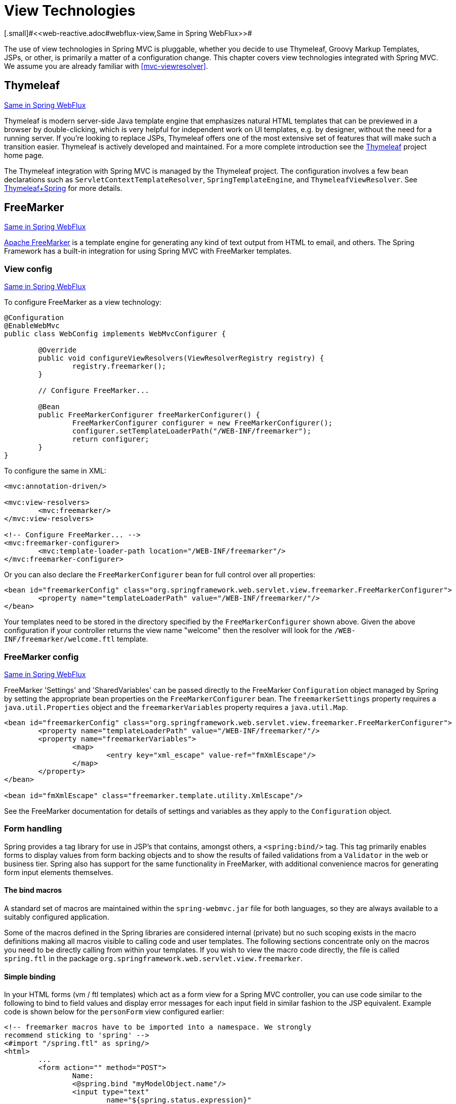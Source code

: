 [[mvc-view]]
= View Technologies
[.small]#<<web-reactive.adoc#webflux-view,Same in Spring WebFlux>>#

The use of view technologies in Spring MVC is pluggable, whether you decide to
use Thymeleaf, Groovy Markup Templates, JSPs, or other, is primarily a matter of a
configuration change. This chapter covers view technologies integrated with Spring MVC.
We assume you are already familiar with <<mvc-viewresolver>>.




[[mvc-view-thymeleaf]]
== Thymeleaf
[.small]#<<web-reactive.adoc#webflux-view-thymeleaf,Same in Spring WebFlux>>#

Thymeleaf is modern server-side Java template engine that emphasizes natural HTML
templates that can be previewed in a browser by double-clicking, which is very
helpful for independent work on UI templates, e.g. by designer, without the need for a
running server. If you're looking to replace JSPs, Thymeleaf offers one of the most
extensive set of features that will make such a transition easier. Thymeleaf is actively
developed and maintained. For a more complete introduction see the
https://www.thymeleaf.org/[Thymeleaf] project home page.

The Thymeleaf integration with Spring MVC is managed by the Thymeleaf project.
The configuration involves a few bean declarations such as
`ServletContextTemplateResolver`, `SpringTemplateEngine`, and `ThymeleafViewResolver`.
See https://www.thymeleaf.org/documentation.html[Thymeleaf+Spring] for more details.




[[mvc-view-freemarker]]
== FreeMarker
[.small]#<<web-reactive.adoc#webflux-view-freemarker,Same in Spring WebFlux>>#

https://freemarker.apache.org/[Apache FreeMarker] is a template engine for generating any
kind of text output from HTML to email, and others. The Spring Framework has a built-in
integration for using Spring MVC with FreeMarker templates.



[[mvc-view-freemarker-contextconfig]]
=== View config
[.small]#<<web-reactive.adoc#webflux-view-freemarker-contextconfig,Same in Spring WebFlux>>#

To configure FreeMarker as a view technology:

[source,java,indent=0]
[subs="verbatim,quotes"]
----
	@Configuration
	@EnableWebMvc
	public class WebConfig implements WebMvcConfigurer {

		@Override
		public void configureViewResolvers(ViewResolverRegistry registry) {
			registry.freemarker();
		}

		// Configure FreeMarker...

		@Bean
		public FreeMarkerConfigurer freeMarkerConfigurer() {
			FreeMarkerConfigurer configurer = new FreeMarkerConfigurer();
			configurer.setTemplateLoaderPath("/WEB-INF/freemarker");
			return configurer;
		}
	}
----

To configure the same in XML:

[source,xml,indent=0]
[subs="verbatim,quotes"]
----
	<mvc:annotation-driven/>

	<mvc:view-resolvers>
		<mvc:freemarker/>
	</mvc:view-resolvers>

	<!-- Configure FreeMarker... -->
	<mvc:freemarker-configurer>
		<mvc:template-loader-path location="/WEB-INF/freemarker"/>
	</mvc:freemarker-configurer>
----

Or you can also declare the `FreeMarkerConfigurer` bean for full control over all
properties:

[source,xml,indent=0]
[subs="verbatim,quotes"]
----
	<bean id="freemarkerConfig" class="org.springframework.web.servlet.view.freemarker.FreeMarkerConfigurer">
		<property name="templateLoaderPath" value="/WEB-INF/freemarker/"/>
	</bean>
----

Your templates need to be stored in the directory specified by the `FreeMarkerConfigurer`
shown above. Given the above configuration if your controller returns the view name
"welcome" then the resolver will look for the `/WEB-INF/freemarker/welcome.ftl` template.


[[mvc-views-freemarker]]
=== FreeMarker config
[.small]#<<web-reactive.adoc#webflux-views-freemarker,Same in Spring WebFlux>>#

FreeMarker 'Settings' and 'SharedVariables' can be passed directly to the FreeMarker
`Configuration` object managed by Spring by setting the appropriate bean properties on
the `FreeMarkerConfigurer` bean. The `freemarkerSettings` property requires a
`java.util.Properties` object and the `freemarkerVariables` property requires a
`java.util.Map`.

[source,xml,indent=0]
[subs="verbatim,quotes"]
----
	<bean id="freemarkerConfig" class="org.springframework.web.servlet.view.freemarker.FreeMarkerConfigurer">
		<property name="templateLoaderPath" value="/WEB-INF/freemarker/"/>
		<property name="freemarkerVariables">
			<map>
				<entry key="xml_escape" value-ref="fmXmlEscape"/>
			</map>
		</property>
	</bean>

	<bean id="fmXmlEscape" class="freemarker.template.utility.XmlEscape"/>
----

See the FreeMarker documentation for details of settings and variables as they apply to
the `Configuration` object.



[[mvc-view-freemarker-forms]]
=== Form handling

Spring provides a tag library for use in JSP's that contains, amongst others, a
`<spring:bind/>` tag. This tag primarily enables forms to display values from form
backing objects and to show the results of failed validations from a `Validator` in the
web or business tier. Spring also has support for the same functionality in FreeMarker,
with additional convenience macros for generating form input elements themselves.


[[mvc-view-bind-macros]]
==== The bind macros

A standard set of macros are maintained within the `spring-webmvc.jar` file for both
languages, so they are always available to a suitably configured application.

Some of the macros defined in the Spring libraries are considered internal (private) but
no such scoping exists in the macro definitions making all macros visible to calling
code and user templates. The following sections concentrate only on the macros you need
to be directly calling from within your templates. If you wish to view the macro code
directly, the file is called `spring.ftl` in the package
`org.springframework.web.servlet.view.freemarker`.


[[mvc-view-simple-binding]]
==== Simple binding

In your HTML forms (vm / ftl templates) which act as a form view for a Spring MVC
controller, you can use code similar to the following to bind to field values and
display error messages for each input field in similar fashion to the JSP equivalent.
Example code is shown below for the `personForm` view configured earlier:

[source,xml,indent=0]
[subs="verbatim,quotes"]
----
	<!-- freemarker macros have to be imported into a namespace. We strongly
	recommend sticking to 'spring' -->
	<#import "/spring.ftl" as spring/>
	<html>
		...
		<form action="" method="POST">
			Name:
			<@spring.bind "myModelObject.name"/>
			<input type="text"
				name="${spring.status.expression}"
				value="${spring.status.value?html}"/><br>
			<#list spring.status.errorMessages as error> <b>${error}</b> <br> </#list>
			<br>
			...
			<input type="submit" value="submit"/>
		</form>
		...
	</html>
----

`<@spring.bind>` requires a 'path' argument which consists of the name of your command
object (it will be 'command' unless you changed it in your FormController properties)
followed by a period and the name of the field on the command object you wish to bind to.
Nested fields can be used too such as "command.address.street". The `bind` macro assumes
the default HTML escaping behavior specified by the ServletContext parameter
`defaultHtmlEscape` in `web.xml`.

The optional form of the macro called `<@spring.bindEscaped>` takes a second argument
and explicitly specifies whether HTML escaping should be used in the status error
messages or values. Set to true or false as required. Additional form handling macros
simplify the use of HTML escaping and these macros should be used wherever possible.
They are explained in the next section.


[[mvc-views-form-macros]]
==== Input macros

Additional convenience macros for both languages simplify both binding and form
generation (including validation error display). It is never necessary to use these
macros to generate form input fields, and they can be mixed and matched with simple HTML
or calls direct to the spring bind macros highlighted previously.

The following table of available macros show the FTL definitions and the
parameter list that each takes.

[[views-macros-defs-tbl]]
.Table of macro definitions
[cols="3,1"]
|===
| macro | FTL definition

| **message** (output a string from a resource bundle based on the code parameter)
| <@spring.message code/>

| **messageText** (output a string from a resource bundle based on the code parameter,
  falling back to the value of the default parameter)
| <@spring.messageText code, text/>

| **url** (prefix a relative URL with the application's context root)
| <@spring.url relativeUrl/>

| **formInput** (standard input field for gathering user input)
| <@spring.formInput path, attributes, fieldType/>

| **formHiddenInput *** (hidden input field for submitting non-user input)
| <@spring.formHiddenInput path, attributes/>

| **formPasswordInput** * (standard input field for gathering passwords. Note that no
  value will ever be populated in fields of this type)
| <@spring.formPasswordInput path, attributes/>

| **formTextarea** (large text field for gathering long, freeform text input)
| <@spring.formTextarea path, attributes/>

| **formSingleSelect** (drop down box of options allowing a single required value to be
  selected)
| <@spring.formSingleSelect path, options, attributes/>

| **formMultiSelect** (a list box of options allowing the user to select 0 or more values)
| <@spring.formMultiSelect path, options, attributes/>

| **formRadioButtons** (a set of radio buttons allowing a single selection to be made
  from the available choices)
| <@spring.formRadioButtons path, options separator, attributes/>

| **formCheckboxes** (a set of checkboxes allowing 0 or more values to be selected)
| <@spring.formCheckboxes path, options, separator, attributes/>

| **formCheckbox** (a single checkbox)
| <@spring.formCheckbox path, attributes/>

| **showErrors** (simplify display of validation errors for the bound field)
| <@spring.showErrors separator, classOrStyle/>
|===

* In FTL (FreeMarker), `formHiddenInput` and `formPasswordInput` are not actually required
  as you can use the normal `formInput` macro, specifying `hidden` or `password` as the
  value for the `fieldType` parameter.

The parameters to any of the above macros have consistent meanings:

* path: the name of the field to bind to (ie "command.name")
* options: a Map of all the available values that can be selected from in the input
  field. The keys to the map represent the values that will be POSTed back from the form
  and bound to the command object. Map objects stored against the keys are the labels
  displayed on the form to the user and may be different from the corresponding values
  posted back by the form. Usually, such a map is supplied as reference data by the
  controller. You can use any `Map` implementation, depending on required behavior.
  For strictly sorted maps, you can use a `SortedMap` (such as a `TreeMap`) with a
  suitable `Comparator` and, for arbitrary Maps that should return values in insertion
  order, use a `LinkedHashMap` or a `LinkedMap` from `commons-collections`.
* `separator`: Where multiple options are available as discreet elements (radio buttons
  or checkboxes), the sequence of characters used to separate each one in the list
  (such as `<br>`).
* `attributes`: An additional string of arbitrary tags or text to be included within
  the HTML tag itself. This string is echoed literally by the macro. For example, in a
  `textarea` field, you may supply attributes (such as 'rows="5" cols="60"'), or you
  could pass style information such as 'style="border:1px solid silver"'.
* `classOrStyle`: For the `showErrors` macro, the name of the CSS class that the `span`
  element that wraps each error uses. If no information is supplied (or the value is
  empty), the errors are wrapped in `<b></b>` tags.

Examples of the macros are outlined below some in FTL and some in VTL. Where usage
differences exist between the two languages, they are explained in the notes.

[[mvc-views-form-macros-input]]
===== Input Fields

The formInput macro takes the path parameter (command.name) and an additional attributes
parameter which is empty in the example above. The macro, along with all other form
generation macros, performs an implicit spring bind on the path parameter. The binding
remains valid until a new bind occurs so the showErrors macro doesn't need to pass the
path parameter again - it simply operates on whichever field a bind was last created for.

The showErrors macro takes a separator parameter (the characters that will be used to
separate multiple errors on a given field) and also accepts a second parameter, this
time a class name or style attribute. Note that FreeMarker is able to specify default
values for the attributes parameter.

[source,xml,indent=0]
[subs="verbatim,quotes"]
----
	<@spring.formInput "command.name"/>
	<@spring.showErrors "<br>"/>
----

Output is shown below of the form fragment generating the name field, and displaying a
validation error after the form was submitted with no value in the field. Validation
occurs through Spring's Validation framework.

The generated HTML looks like this:

[source,jsp,indent=0]
[subs="verbatim,quotes"]
----
	Name:
	<input type="text" name="name" value="">
	<br>
		<b>required</b>
	<br>
	<br>
----

The formTextarea macro works the same way as the formInput macro and accepts the same
parameter list. Commonly, the second parameter (attributes) will be used to pass style
information or rows and cols attributes for the textarea.

[[mvc-views-form-macros-select]]
===== Selection Fields

Four selection field macros can be used to generate common UI value selection inputs in
your HTML forms.

* formSingleSelect
* formMultiSelect
* formRadioButtons
* formCheckboxes

Each of the four macros accepts a Map of options containing the value for the form
field, and the label corresponding to that value. The value and the label can be the
same.

An example of radio buttons in FTL is below. The form backing object specifies a default
value of 'London' for this field and so no validation is necessary. When the form is
rendered, the entire list of cities to choose from is supplied as reference data in the
model under the name 'cityMap'.

[source,jsp,indent=0]
[subs="verbatim,quotes"]
----
	...
	Town:
	<@spring.formRadioButtons "command.address.town", cityMap, ""/><br><br>
----

This renders a line of radio buttons, one for each value in `cityMap` using the
separator "". No additional attributes are supplied (the last parameter to the macro is
missing). The cityMap uses the same String for each key-value pair in the map. The map's
keys are what the form actually submits as POSTed request parameters, map values are the
labels that the user sees. In the example above, given a list of three well known cities
and a default value in the form backing object, the HTML would be

[source,jsp,indent=0]
[subs="verbatim,quotes"]
----
	Town:
	<input type="radio" name="address.town" value="London">London</input>
	<input type="radio" name="address.town" value="Paris" checked="checked">Paris</input>
	<input type="radio" name="address.town" value="New York">New York</input>
----

If your application expects to handle cities by internal codes for example, the map of
codes would be created with suitable keys like the example below.

[source,java,indent=0]
[subs="verbatim,quotes"]
----
	protected Map<String, String> referenceData(HttpServletRequest request) throws Exception {
		Map<String, String> cityMap = new LinkedHashMap<>();
		cityMap.put("LDN", "London");
		cityMap.put("PRS", "Paris");
		cityMap.put("NYC", "New York");

		Map<String, String> model = new HashMap<>();
		model.put("cityMap", cityMap);
		return model;
	}
----

The code would now produce output where the radio values are the relevant codes but the
user still sees the more user friendly city names.

[source,jsp,indent=0]
[subs="verbatim,quotes"]
----
	Town:
	<input type="radio" name="address.town" value="LDN">London</input>
	<input type="radio" name="address.town" value="PRS" checked="checked">Paris</input>
	<input type="radio" name="address.town" value="NYC">New York</input>
----


[[mvc-views-form-macros-html-escaping]]
==== HTML escaping

Default usage of the form macros above will result in HTML tags that are HTML 4.01
compliant and that use the default value for HTML escaping defined in your web.xml as
used by Spring's bind support. In order to make the tags XHTML compliant or to override
the default HTML escaping value, you can specify two variables in your template (or in
your model where they will be visible to your templates). The advantage of specifying
them in the templates is that they can be changed to different values later in the
template processing to provide different behavior for different fields in your form.

To switch to XHTML compliance for your tags, specify a value of `true` for a
model/context variable named xhtmlCompliant:

[source,jsp,indent=0]
[subs="verbatim,quotes"]
----
	<#-- for FreeMarker -->
	<#assign xhtmlCompliant = true>
----

Any tags generated by the Spring macros will now be XHTML compliant after processing
this directive.

In similar fashion, HTML escaping can be specified per field:

[source,jsp,indent=0]
[subs="verbatim,quotes"]
----
	<#-- until this point, default HTML escaping is used -->

	<#assign htmlEscape = true>
	<#-- next field will use HTML escaping -->
	<@spring.formInput "command.name"/>

	<#assign htmlEscape = false in spring>
	<#-- all future fields will be bound with HTML escaping off -->
----




[[mvc-view-groovymarkup]]
== Groovy Markup

http://groovy-lang.org/templating.html#_the_markuptemplateengine[Groovy Markup Template Engine]
is primarily aimed at generating XML-like markup (XML, XHTML, HTML5, etc) but that can
be used to generate any text based content. The Spring Framework has a built-in
integration for using Spring MVC with Groovy Markup.

[TIP]
====
The Groovy Markup Template engine requires Groovy 2.3.1+.
====



[[mvc-view-groovymarkup-configuration]]
=== Configuration

To configure the Groovy Markup Template Engine:

[source,java,indent=0]
[subs="verbatim,quotes"]
----
	@Configuration
	@EnableWebMvc
	public class WebConfig implements WebMvcConfigurer {

		@Override
		public void configureViewResolvers(ViewResolverRegistry registry) {
			registry.groovy();
		}

		// Configure the Groovy Markup Template Engine...

		@Bean
		public GroovyMarkupConfigurer groovyMarkupConfigurer() {
			GroovyMarkupConfigurer configurer = new GroovyMarkupConfigurer();
			configurer.setResourceLoaderPath("/WEB-INF/");
			return configurer;
		}
	}
----

To configure the same in XML:

[source,xml,indent=0]
[subs="verbatim,quotes"]
----
	<mvc:annotation-driven/>

	<mvc:view-resolvers>
		<mvc:groovy/>
	</mvc:view-resolvers>

	<!-- Configure the Groovy Markup Template Engine... -->
	<mvc:groovy-configurer resource-loader-path="/WEB-INF/"/>
----



[[mvc-view-groovymarkup-example]]
=== Example

Unlike traditional template engines, Groovy Markup relies on a DSL that uses a builder
syntax. Here is a sample template for an HTML page:

[source,groovy,indent=0]
[subs="verbatim,quotes"]
----
	yieldUnescaped '<!DOCTYPE html>'
	html(lang:'en') {
		head {
			meta('http-equiv':'"Content-Type" content="text/html; charset=utf-8"')
			title('My page')
		}
		body {
			p('This is an example of HTML contents')
		}
	}
----




[[mvc-view-script]]
== Script Views
[.small]#<<web-reactive.adoc#webflux-view-script,Same in Spring WebFlux>>#

The Spring Framework has a built-in integration for using Spring MVC with any
templating library that can run on top of the
https://www.jcp.org/en/jsr/detail?id=223[JSR-223] Java scripting engine. Below is a list
of templating libraries we've tested on different script engines:

[horizontal]
https://handlebarsjs.com/[Handlebars] :: https://openjdk.java.net/projects/nashorn/[Nashorn]
https://mustache.github.io/[Mustache] :: https://openjdk.java.net/projects/nashorn/[Nashorn]
https://facebook.github.io/react/[React] :: https://openjdk.java.net/projects/nashorn/[Nashorn]
https://www.embeddedjs.com/[EJS] :: https://openjdk.java.net/projects/nashorn/[Nashorn]
https://www.stuartellis.name/articles/erb/[ERB] :: https://www.jruby.org[JRuby]
https://docs.python.org/2/library/string.html#template-strings[String templates] :: https://www.jython.org/[Jython]
https://github.com/sdeleuze/kotlin-script-templating[Kotlin Script templating] :: https://kotlinlang.org/[Kotlin]

[TIP]
====
The basic rule for integrating any other script engine is that it must implement the
`ScriptEngine` and `Invocable` interfaces.
====



[[mvc-view-script-dependencies]]
=== Requirements
[.small]#<<web-reactive.adoc#webflux-view-script-dependencies,Same in Spring WebFlux>>#

You need to have the script engine on your classpath:

* https://openjdk.java.net/projects/nashorn/[Nashorn] JavaScript engine is provided with
Java 8+. Using the latest update release available is highly recommended.
* https://www.jruby.org[JRuby] should be added as a dependency for Ruby support.
* https://www.jython.org[Jython] should be added as a dependency for Python support.
* `org.jetbrains.kotlin:kotlin-script-util` dependency and a `META-INF/services/javax.script.ScriptEngineFactory`
 file containing a `org.jetbrains.kotlin.script.jsr223.KotlinJsr223JvmLocalScriptEngineFactory`
 line should be added for Kotlin script support, see
 https://github.com/sdeleuze/kotlin-script-templating[this example] for more details.

You need to have the script templating library. One way to do that for Javascript is
through https://www.webjars.org/[WebJars].



[[mvc-view-script-integrate]]
=== Script templates
[.small]#<<web-reactive.adoc#webflux-script-integrate,Same in Spring WebFlux>>#

Declare a `ScriptTemplateConfigurer` bean in order to specify the script engine to use,
the script files to load, what function to call to render templates, and so on.
Below is an example with Mustache templates and the Nashorn JavaScript engine:

[source,java,indent=0]
[subs="verbatim,quotes"]
----
	@Configuration
	@EnableWebMvc
	public class WebConfig implements WebMvcConfigurer {

		@Override
		public void configureViewResolvers(ViewResolverRegistry registry) {
			registry.scriptTemplate();
		}

		@Bean
		public ScriptTemplateConfigurer configurer() {
			ScriptTemplateConfigurer configurer = new ScriptTemplateConfigurer();
			configurer.setEngineName("nashorn");
			configurer.setScripts("mustache.js");
			configurer.setRenderObject("Mustache");
			configurer.setRenderFunction("render");
			return configurer;
		}
	}
----

The same in XML:

[source,xml,indent=0]
[subs="verbatim,quotes"]
----
	<mvc:annotation-driven/>

	<mvc:view-resolvers>
		<mvc:script-template/>
	</mvc:view-resolvers>

	<mvc:script-template-configurer engine-name="nashorn" render-object="Mustache" render-function="render">
		<mvc:script location="mustache.js"/>
	</mvc:script-template-configurer>
----

The controller would look no different:

[source,java,indent=0]
[subs="verbatim,quotes"]
----
	@Controller
	public class SampleController {

		@GetMapping("/sample")
		public String test(Model model) {
			model.addObject("title", "Sample title");
			model.addObject("body", "Sample body");
			return "template";
		}
	}
----

And the Mustache template is:

[source,html,indent=0]
[subs="verbatim,quotes"]
----
	<html>
		<head>
			<title>{{title}}</title>
		</head>
		<body>
			<p>{{body}}</p>
		</body>
	</html>
----

The render function is called with the following parameters:

* `String template`: the template content
* `Map model`: the view model
* `RenderingContext renderingContext`: the
  {api-spring-framework}/web/servlet/view/script/RenderingContext.html[RenderingContext]
  that gives access to the application context, the locale, the template loader and the
  url (since 5.0)

`Mustache.render()` is natively compatible with this signature, so you can call it directly.

If your templating technology requires some customization, you may provide a script that
implements a custom render function. For example, https://handlebarsjs.com[Handlerbars]
needs to compile templates before using them, and requires a
https://en.wikipedia.org/wiki/Polyfill[polyfill] in order to emulate some
browser facilities not available in the server-side script engine.

[source,java,indent=0]
[subs="verbatim,quotes"]
----
	@Configuration
	@EnableWebMvc
	public class WebConfig implements WebMvcConfigurer {

		@Override
		public void configureViewResolvers(ViewResolverRegistry registry) {
			registry.scriptTemplate();
		}

		@Bean
		public ScriptTemplateConfigurer configurer() {
			ScriptTemplateConfigurer configurer = new ScriptTemplateConfigurer();
			configurer.setEngineName("nashorn");
			configurer.setScripts("polyfill.js", "handlebars.js", "render.js");
			configurer.setRenderFunction("render");
			configurer.setSharedEngine(false);
			return configurer;
		}
	}
----

[NOTE]
====
Setting the `sharedEngine` property to `false` is required when using non thread-safe
script engines with templating libraries not designed for concurrency, like Handlebars or
React running on Nashorn for example. In that case, Java 8u60 or greater is required due
to https://bugs.openjdk.java.net/browse/JDK-8076099[this bug].
====

`polyfill.js` only defines the `window` object needed by Handlebars to run properly:

[source,javascript,indent=0]
[subs="verbatim,quotes"]
----
	var window = {};
----

This basic `render.js` implementation compiles the template before using it. A production
ready implementation should also store and reused cached templates / pre-compiled templates.
This can be done on the script side, as well as any customization you need (managing
template engine configuration for example).

[source,javascript,indent=0]
[subs="verbatim,quotes"]
----
	function render(template, model) {
		var compiledTemplate = Handlebars.compile(template);
		return compiledTemplate(model);
	}
----

Check out the Spring Framework unit tests,
https://github.com/spring-projects/spring-framework/tree/master/spring-webmvc/src/test/java/org/springframework/web/servlet/view/script[java], and
https://github.com/spring-projects/spring-framework/tree/master/spring-webmvc/src/test/resources/org/springframework/web/servlet/view/script[resources],
for more configuration examples.




[[mvc-view-jsp]]
== JSP & JSTL

The Spring Framework has a built-in integration for using Spring MVC with JSP and JSTL.



[[mvc-view-jsp-resolver]]
=== View resolvers

When developing with JSPs, you can declare a `InternalResourceViewResolver` or a
`ResourceBundleViewResolver` bean.

`ResourceBundleViewResolver` relies on a properties file to define the view names
mapped to a class and a URL. With a `ResourceBundleViewResolver`, you can mix
different types of views by using only one resolver, as the following example shows:

[source,xml,indent=0]
[subs="verbatim,quotes"]
----
	<!-- the ResourceBundleViewResolver -->
	<bean id="viewResolver" class="org.springframework.web.servlet.view.ResourceBundleViewResolver">
		<property name="basename" value="views"/>
	</bean>

	# And a sample properties file is used (views.properties in WEB-INF/classes):
	welcome.(class)=org.springframework.web.servlet.view.JstlView
	welcome.url=/WEB-INF/jsp/welcome.jsp

	productList.(class)=org.springframework.web.servlet.view.JstlView
	productList.url=/WEB-INF/jsp/productlist.jsp
----

`InternalResourceViewResolver` can also be used for JSPs. As a best practice, we strongly
encourage placing your JSP files in a directory under the `'WEB-INF'` directory so there
can be no direct access by clients.

[source,xml,indent=0]
[subs="verbatim,quotes"]
----
	<bean id="viewResolver" class="org.springframework.web.servlet.view.InternalResourceViewResolver">
		<property name="viewClass" value="org.springframework.web.servlet.view.JstlView"/>
		<property name="prefix" value="/WEB-INF/jsp/"/>
		<property name="suffix" value=".jsp"/>
	</bean>
----



[[mvc-view-jsp-jstl]]
=== JSPs versus JSTL

When using the JSP Standard Tag Library (JSTL) you must use a special view class, the
`JstlView`, as JSTL needs some preparation before things such as the I18N features can
work.



[[mvc-view-jsp-tags]]
=== Spring's JSP tag library

Spring provides data binding of request parameters to command objects as described in
earlier chapters. To facilitate the development of JSP pages in combination with those
data binding features, Spring provides a few tags that make things even easier. All
Spring tags have__HTML escaping__ features to enable or disable escaping of characters.

The `spring.tld` tag library descriptor (TLD) is included in the `spring-webmvc.jar`.
For a comprehensive reference on individual tags, browse the
{api-spring-framework}/web/servlet/tags/package-summary.html#package.description[API reference]
or see the tag library description.


[[mvc-view-jsp-formtaglib]]
=== Spring's form tag library

As of version 2.0, Spring provides a comprehensive set of data binding-aware tags for
handling form elements when using JSP and Spring Web MVC. Each tag provides support for
the set of attributes of its corresponding HTML tag counterpart, making the tags
familiar and intuitive to use. The tag-generated HTML is HTML 4.01/XHTML 1.0 compliant.

Unlike other form/input tag libraries, Spring's form tag library is integrated with
Spring Web MVC, giving the tags access to the command object and reference data your
controller deals with. As you will see in the following examples, the form tags make
JSPs easier to develop, read and maintain.

Let's go through the form tags and look at an example of how each tag is used. We have
included generated HTML snippets where certain tags require further commentary.


[[mvc-view-jsp-formtaglib-configuration]]
==== Configuration

The form tag library comes bundled in `spring-webmvc.jar`. The library descriptor is
called `spring-form.tld`.

To use the tags from this library, add the following directive to the top of your JSP
page:

[source,xml,indent=0]
[subs="verbatim,quotes"]
----
	<%@ taglib prefix="form" uri="http://www.springframework.org/tags/form" %>
----

where `form` is the tag name prefix you want to use for the tags from this library.


[[mvc-view-jsp-formtaglib-formtag]]
==== The form tag

This tag renders an HTML 'form' tag and exposes a binding path to inner tags for
binding. It puts the command object in the `PageContext` so that the command object can
be accessed by inner tags. __All the other tags in this library are nested tags of the
`form` tag__.

Let's assume we have a domain object called `bean.User`. It is a JavaBean with properties
such as `firstName` and `lastName`. We will use it as the form backing object of our
form controller which returns `form.jsp`. Below is an example of what `form.jsp` would
look like:

[source,xml,indent=0]
[subs="verbatim,quotes"]
----
	<form:form>
		<table>
			<tr>
				<td>First Name:</td>
				<td><form:input path="firstName"/></td>
			</tr>
			<tr>
				<td>Last Name:</td>
				<td><form:input path="lastName"/></td>
			</tr>
			<tr>
				<td colspan="2">
					<input type="submit" value="Save Changes"/>
				</td>
			</tr>
		</table>
	</form:form>
----

The `firstName` and `lastName` values are retrieved from the command object placed in
the `PageContext` by the page controller. Keep reading to see more complex examples of
how inner tags are used with the `form` tag.

The generated HTML looks like a standard form:

[source,xml,indent=0]
[subs="verbatim,quotes"]
----
	<form method="POST">
		<table>
			<tr>
				<td>First Name:</td>
				<td><input name="firstName" type="text" value="Harry"/></td>
			</tr>
			<tr>
				<td>Last Name:</td>
				<td><input name="lastName" type="text" value="Potter"/></td>
			</tr>
			<tr>
				<td colspan="2">
					<input type="submit" value="Save Changes"/>
				</td>
			</tr>
		</table>
	</form>
----

The preceding JSP assumes that the variable name of the form backing object is
`'command'`. If you have put the form backing object into the model under another name
(definitely a best practice), then you can bind the form to the named variable like so:

[source,xml,indent=0]
[subs="verbatim,quotes"]
----
	<form:form modelAttribute="user">
		<table>
			<tr>
				<td>First Name:</td>
				<td><form:input path="firstName"/></td>
			</tr>
			<tr>
				<td>Last Name:</td>
				<td><form:input path="lastName"/></td>
			</tr>
			<tr>
				<td colspan="2">
					<input type="submit" value="Save Changes"/>
				</td>
			</tr>
		</table>
	</form:form>
----


[[mvc-view-jsp-formtaglib-inputtag]]
==== The input tag

This tag renders an HTML 'input' tag using the bound value and type='text' by default.
For an example of this tag, see <<mvc-view-jsp-formtaglib-formtag>>. You may also use
HTML5-specific types like 'email', 'tel', 'date', and others.


[[mvc-view-jsp-formtaglib-checkboxtag]]
==== The checkbox tag

This tag renders an HTML 'input' tag with type 'checkbox'.

Let's assume our `bean.User` has preferences such as newsletter subscription and a list of
hobbies. Below is an example of the `Preferences` class:

[source,java,indent=0]
[subs="verbatim,quotes"]
----
	public class Preferences {

		private boolean receiveNewsletter;
		private String[] interests;
		private String favouriteWord;

		public boolean isReceiveNewsletter() {
			return receiveNewsletter;
		}

		public void setReceiveNewsletter(boolean receiveNewsletter) {
			this.receiveNewsletter = receiveNewsletter;
		}

		public String[] getInterests() {
			return interests;
		}

		public void setInterests(String[] interests) {
			this.interests = interests;
		}

		public String getFavouriteWord() {
			return favouriteWord;
		}

		public void setFavouriteWord(String favouriteWord) {
			this.favouriteWord = favouriteWord;
		}
	}
----

The `form.jsp` would look like:

[source,xml,indent=0]
[subs="verbatim,quotes"]
----
	<form:form>
		<table>
			<tr>
				<td>Subscribe to newsletter?:</td>
				<%-- Approach 1: Property is of type java.lang.Boolean --%>
				<td><form:checkbox path="preferences.receiveNewsletter"/></td>
			</tr>

			<tr>
				<td>Interests:</td>
				<%-- Approach 2: Property is of an array or of type java.util.Collection --%>
				<td>
					Quidditch: <form:checkbox path="preferences.interests" value="Quidditch"/>
					Herbology: <form:checkbox path="preferences.interests" value="Herbology"/>
					Defence Against the Dark Arts: <form:checkbox path="preferences.interests" value="Defence Against the Dark Arts"/>
				</td>
			</tr>

			<tr>
				<td>Favourite Word:</td>
				<%-- Approach 3: Property is of type java.lang.Object --%>
				<td>
					Magic: <form:checkbox path="preferences.favouriteWord" value="Magic"/>
				</td>
			</tr>
		</table>
	</form:form>
----

There are 3 approaches to the `checkbox` tag which should meet all your checkbox needs.

* Approach One - When the bound value is of type `java.lang.Boolean`, the
  `input(checkbox)` is marked as 'checked' if the bound value is `true`. The `value`
  attribute corresponds to the resolved value of the `setValue(Object)` value property.
* Approach Two - When the bound value is of type `array` or `java.util.Collection`, the
  `input(checkbox)` is marked as 'checked' if the configured `setValue(Object)` value is
  present in the bound `Collection`.
* Approach Three - For any other bound value type, the `input(checkbox)` is marked as
  'checked' if the configured `setValue(Object)` is equal to the bound value.

Note that regardless of the approach, the same HTML structure is generated. Below is an
HTML snippet of some checkboxes:

[source,xml,indent=0]
[subs="verbatim,quotes"]
----
	<tr>
		<td>Interests:</td>
		<td>
			Quidditch: <input name="preferences.interests" type="checkbox" value="Quidditch"/>
			<input type="hidden" value="1" name="_preferences.interests"/>
			Herbology: <input name="preferences.interests" type="checkbox" value="Herbology"/>
			<input type="hidden" value="1" name="_preferences.interests"/>
			Defence Against the Dark Arts: <input name="preferences.interests" type="checkbox" value="Defence Against the Dark Arts"/>
			<input type="hidden" value="1" name="_preferences.interests"/>
		</td>
	</tr>
----

What you might not expect to see is the additional hidden field after each checkbox.
When a checkbox in an HTML page is __not__ checked, its value will not be sent to the
server as part of the HTTP request parameters once the form is submitted, so we need a
workaround for this quirk in HTML in order for Spring form data binding to work. The
`checkbox` tag follows the existing Spring convention of including a hidden parameter
prefixed by an underscore ("_") for each checkbox. By doing this, you are effectively
telling Spring that "__the checkbox was visible in the form and I want my object to
which the form data will be bound to reflect the state of the checkbox no matter what__".


[[mvc-view-jsp-formtaglib-checkboxestag]]
==== The checkboxes tag

This tag renders multiple HTML 'input' tags with type 'checkbox'.

Building on the example from the previous `checkbox` tag section. Sometimes you prefer
not to have to list all the possible hobbies in your JSP page. You would rather provide
a list at runtime of the available options and pass that in to the tag. That is the
purpose of the `checkboxes` tag. You pass in an `Array`, a `List` or a `Map` containing
the available options in the "items" property. Typically the bound property is a
collection so it can hold multiple values selected by the user. Below is an example of
the JSP using this tag:

[source,xml,indent=0]
[subs="verbatim,quotes"]
----
	<form:form>
		<table>
			<tr>
				<td>Interests:</td>
				<td>
					<%-- Property is of an array or of type java.util.Collection --%>
					<form:checkboxes path="preferences.interests" items="${interestList}"/>
				</td>
			</tr>
		</table>
	</form:form>
----

This example assumes that the "interestList" is a `List` available as a model attribute
containing strings of the values to be selected from. In the case where you use a Map,
the map entry key will be used as the value and the map entry's value will be used as
the label to be displayed. You can also use a custom object where you can provide the
property names for the value using "itemValue" and the label using "itemLabel".


[[mvc-view-jsp-formtaglib-radiobuttontag]]
==== The radiobutton tag

This tag renders an HTML 'input' tag with type 'radio'.

A typical usage pattern will involve multiple tag instances bound to the same property
but with different values.

[source,xml,indent=0]
[subs="verbatim,quotes"]
----
	<tr>
		<td>Sex:</td>
		<td>
			Male: <form:radiobutton path="sex" value="M"/> <br/>
			Female: <form:radiobutton path="sex" value="F"/>
		</td>
	</tr>
----


[[mvc-view-jsp-formtaglib-radiobuttonstag]]
==== The radiobuttons tag

This tag renders multiple HTML 'input' tags with type 'radio'.

Just like the `checkboxes` tag above, you might want to pass in the available options as
a runtime variable. For this usage you would use the `radiobuttons` tag. You pass in an
`Array`, a `List` or a `Map` containing the available options in the "items" property.
In the case where you use a Map, the map entry key will be used as the value and the map
entry's value will be used as the label to be displayed. You can also use a custom
object where you can provide the property names for the value using "itemValue" and the
label using "itemLabel".

[source,xml,indent=0]
[subs="verbatim,quotes"]
----
	<tr>
		<td>Sex:</td>
		<td><form:radiobuttons path="sex" items="${sexOptions}"/></td>
	</tr>
----


[[mvc-view-jsp-formtaglib-passwordtag]]
==== The password tag

This tag renders an HTML 'input' tag with type 'password' using the bound value.

[source,xml,indent=0]
[subs="verbatim,quotes"]
----
	<tr>
		<td>Password:</td>
		<td>
			<form:password path="password"/>
		</td>
	</tr>
----

Please note that by default, the password value is __not__ shown. If you do want the
password value to be shown, then set the value of the `'showPassword'` attribute to
true, like so.

[source,xml,indent=0]
[subs="verbatim,quotes"]
----
	<tr>
		<td>Password:</td>
		<td>
			<form:password path="password" value="^76525bvHGq" showPassword="true"/>
		</td>
	</tr>
----


[[mvc-view-jsp-formtaglib-selecttag]]
==== The select tag

This tag renders an HTML 'select' element. It supports data binding to the selected
option as well as the use of nested `option` and `options` tags.

Let's assume a `bean.User` has a list of skills.

[source,xml,indent=0]
[subs="verbatim,quotes"]
----
	<tr>
		<td>Skills:</td>
		<td><form:select path="skills" items="${skills}"/></td>
	</tr>
----

If the `bean.User's` skill were in Herbology, the HTML source of the 'Skills' row would look
like:

[source,xml,indent=0]
[subs="verbatim,quotes"]
----
	<tr>
		<td>Skills:</td>
		<td>
			<select name="skills" multiple="true">
				<option value="Potions">Potions</option>
				<option value="Herbology" selected="selected">Herbology</option>
				<option value="Quidditch">Quidditch</option>
			</select>
		</td>
	</tr>
----


[[mvc-view-jsp-formtaglib-optiontag]]
==== The option tag

This tag renders an HTML 'option'. It sets 'selected' as appropriate based on the bound
value.

[source,xml,indent=0]
[subs="verbatim,quotes"]
----
	<tr>
		<td>House:</td>
		<td>
			<form:select path="house">
				<form:option value="Gryffindor"/>
				<form:option value="Hufflepuff"/>
				<form:option value="Ravenclaw"/>
				<form:option value="Slytherin"/>
			</form:select>
		</td>
	</tr>
----

If the `bean.User's` house was in Gryffindor, the HTML source of the 'House' row would look
like:

[source,xml,indent=0]
[subs="verbatim,quotes"]
----
	<tr>
		<td>House:</td>
		<td>
			<select name="house">
				<option value="Gryffindor" selected="selected">Gryffindor</option>
				<option value="Hufflepuff">Hufflepuff</option>
				<option value="Ravenclaw">Ravenclaw</option>
				<option value="Slytherin">Slytherin</option>
			</select>
		</td>
	</tr>
----


[[mvc-view-jsp-formtaglib-optionstag]]
==== The options tag

This tag renders a list of HTML 'option' tags. It sets the 'selected' attribute as
appropriate based on the bound value.

[source,xml,indent=0]
[subs="verbatim,quotes"]
----
	<tr>
		<td>Country:</td>
		<td>
			<form:select path="country">
				<form:option value="-" label="--Please Select"/>
				<form:options items="${countryList}" itemValue="code" itemLabel="name"/>
			</form:select>
		</td>
	</tr>
----

If the `bean.User` lived in the UK, the HTML source of the 'Country' row would look like:

[source,xml,indent=0]
[subs="verbatim,quotes"]
----
	<tr>
		<td>Country:</td>
		<td>
			<select name="country">
				<option value="-">--Please Select</option>
				<option value="AT">Austria</option>
				<option value="UK" selected="selected">United Kingdom</option>
				<option value="US">United States</option>
			</select>
		</td>
	</tr>
----

As the example shows, the combined usage of an `option` tag with the `options` tag
generates the same standard HTML, but allows you to explicitly specify a value in the
JSP that is for display only (where it belongs) such as the default string in the
example: "-- Please Select".

The `items` attribute is typically populated with a collection or array of item objects.
`itemValue` and `itemLabel` simply refer to bean properties of those item objects, if
specified; otherwise, the item objects themselves will be stringified. Alternatively,
you may specify a `Map` of items, in which case the map keys are interpreted as option
values and the map values correspond to option labels. If `itemValue` and/or `itemLabel`
happen to be specified as well, the item value property will apply to the map key and
the item label property will apply to the map value.


[[mvc-view-jsp-formtaglib-textareatag]]
==== The textarea tag

This tag renders an HTML 'textarea'.

[source,xml,indent=0]
[subs="verbatim,quotes"]
----
	<tr>
		<td>Notes:</td>
		<td><form:textarea path="notes" rows="3" cols="20"/></td>
		<td><form:errors path="notes"/></td>
	</tr>
----


[[mvc-view-jsp-formtaglib-hiddeninputtag]]
==== The hidden tag

This tag renders an HTML 'input' tag with type 'hidden' using the bound value. To submit
an unbound hidden value, use the HTML `input` tag with type 'hidden'.

[source,xml,indent=0]
[subs="verbatim,quotes"]
----
	<form:hidden path="house"/>

----

If we choose to submit the 'house' value as a hidden one, the HTML would look like:

[source,xml,indent=0]
[subs="verbatim,quotes"]
----
	<input name="house" type="hidden" value="Gryffindor"/>

----


[[mvc-view-jsp-formtaglib-errorstag]]
==== The errors tag

This tag renders field errors in an HTML 'span' tag. It provides access to the errors
created in your controller or those that were created by any validators associated with
your controller.

Let's assume we want to display all error messages for the `firstName` and `lastName`
fields once we submit the form. We have a validator for instances of the `bean.User` class
called `UserValidator`.

[source,java,indent=0]
[subs="verbatim,quotes"]
----
	public class UserValidator implements Validator {

		public boolean supports(Class candidate) {
			return bean.User.class.isAssignableFrom(candidate);
		}

		public void validate(Object obj, Errors errors) {
			ValidationUtils.rejectIfEmptyOrWhitespace(errors, "firstName", "required", "Field is required.");
			ValidationUtils.rejectIfEmptyOrWhitespace(errors, "lastName", "required", "Field is required.");
		}
	}
----

The `form.jsp` would look like:

[source,xml,indent=0]
[subs="verbatim,quotes"]
----
	<form:form>
		<table>
			<tr>
				<td>First Name:</td>
				<td><form:input path="firstName"/></td>
				<%-- Show errors for firstName field --%>
				<td><form:errors path="firstName"/></td>
			</tr>

			<tr>
				<td>Last Name:</td>
				<td><form:input path="lastName"/></td>
				<%-- Show errors for lastName field --%>
				<td><form:errors path="lastName"/></td>
			</tr>
			<tr>
				<td colspan="3">
					<input type="submit" value="Save Changes"/>
				</td>
			</tr>
		</table>
	</form:form>
----

If we submit a form with empty values in the `firstName` and `lastName` fields, this is
what the HTML would look like:

[source,xml,indent=0]
[subs="verbatim,quotes"]
----
	<form method="POST">
		<table>
			<tr>
				<td>First Name:</td>
				<td><input name="firstName" type="text" value=""/></td>
				<%-- Associated errors to firstName field displayed --%>
				<td><span name="firstName.errors">Field is required.</span></td>
			</tr>

			<tr>
				<td>Last Name:</td>
				<td><input name="lastName" type="text" value=""/></td>
				<%-- Associated errors to lastName field displayed --%>
				<td><span name="lastName.errors">Field is required.</span></td>
			</tr>
			<tr>
				<td colspan="3">
					<input type="submit" value="Save Changes"/>
				</td>
			</tr>
		</table>
	</form>
----

What if we want to display the entire list of errors for a given page? The example below
shows that the `errors` tag also supports some basic wildcarding functionality.

* `path="{asterisk}"` - displays all errors
* `path="lastName"` - displays all errors associated with the `lastName` field
* if `path` is omitted - object errors only are displayed

The example below will display a list of errors at the top of the page, followed by
field-specific errors next to the fields:

[source,xml,indent=0]
[subs="verbatim,quotes"]
----
	<form:form>
		<form:errors path="*" cssClass="errorBox"/>
		<table>
			<tr>
				<td>First Name:</td>
				<td><form:input path="firstName"/></td>
				<td><form:errors path="firstName"/></td>
			</tr>
			<tr>
				<td>Last Name:</td>
				<td><form:input path="lastName"/></td>
				<td><form:errors path="lastName"/></td>
			</tr>
			<tr>
				<td colspan="3">
					<input type="submit" value="Save Changes"/>
				</td>
			</tr>
		</table>
	</form:form>
----

The HTML would look like:

[source,xml,indent=0]
[subs="verbatim,quotes"]
----
	<form method="POST">
		<span name="*.errors" class="errorBox">Field is required.<br/>Field is required.</span>
		<table>
			<tr>
				<td>First Name:</td>
				<td><input name="firstName" type="text" value=""/></td>
				<td><span name="firstName.errors">Field is required.</span></td>
			</tr>

			<tr>
				<td>Last Name:</td>
				<td><input name="lastName" type="text" value=""/></td>
				<td><span name="lastName.errors">Field is required.</span></td>
			</tr>
			<tr>
				<td colspan="3">
					<input type="submit" value="Save Changes"/>
				</td>
			</tr>
		</table>
	</form>
----

The `spring-form.tld` tag library descriptor (TLD) is included in the `spring-webmvc.jar`.
For a comprehensive reference on individual tags, browse the
{api-spring-framework}/web/servlet/tags/form/package-summary.html#package.description[API reference]
or see the tag library description.


[[mvc-rest-method-conversion]]
==== HTTP method conversion

A key principle of REST is the use of the Uniform Interface. This means that all
resources (URLs) can be manipulated using the same four HTTP methods: GET, PUT, POST,
and DELETE. For each method, the HTTP specification defines the exact semantics. For
instance, a GET should always be a safe operation, meaning that it has no side effects,
and a PUT or DELETE should be idempotent, meaning that you can repeat these operations
over and over again, but the end result should be the same. While HTTP defines these
four methods, HTML only supports two: GET and POST. Fortunately, there are two possible
workarounds: you can either use JavaScript to do your PUT or DELETE, or simply do a POST
with the 'real' method as an additional parameter (modeled as a hidden input field in an
HTML form). This latter trick is what Spring's `HiddenHttpMethodFilter` does. This
filter is a plain Servlet Filter and therefore it can be used in combination with any
web framework (not just Spring MVC). Simply add this filter to your web.xml, and a POST
with a hidden _method parameter will be converted into the corresponding HTTP method
request.

To support HTTP method conversion, the Spring MVC form tag was updated to support setting
the HTTP method. For example, the following snippet comes from the Pet Clinic sample:

[source,xml,indent=0]
[subs="verbatim,quotes"]
----
	<form:form method="delete">
		<p class="submit"><input type="submit" value="Delete Pet"/></p>
	</form:form>
----

The preceding example performs an HTTP POST, with the 'real' DELETE method hidden behind
a request parameter. It is picked up by the `HiddenHttpMethodFilter`, which is defined in
web.xml, as the following example shows:

[source,java,indent=0]
[subs="verbatim,quotes"]
----
	<filter>
		<filter-name>httpMethodFilter</filter-name>
		<filter-class>org.springframework.web.filter.HiddenHttpMethodFilter</filter-class>
	</filter>

	<filter-mapping>
		<filter-name>httpMethodFilter</filter-name>
		<servlet-name>petclinic</servlet-name>
	</filter-mapping>
----

The corresponding `@Controller` method is shown below:

[source,java,indent=0]
[subs="verbatim,quotes"]
----
	@RequestMapping(method = RequestMethod.DELETE)
	public String deletePet(@PathVariable int ownerId, @PathVariable int petId) {
		this.clinic.deletePet(petId);
		return "redirect:/owners/" + ownerId;
	}
----


[[mvc-view-jsp-formtaglib-html5]]
==== HTML5 tags

The Spring form tag library allows entering dynamic attributes, which means you can
enter any HTML5 specific attributes.

The form input tag supports entering a type attribute other than 'text'. This is
intended to allow rendering new HTML5 specific input types such as 'email', 'date',
'range', and others. Note that entering type='text' is not required since 'text'
is the default type.




[[mvc-view-tiles]]
== Tiles

It is possible to integrate Tiles - just as any other view technology - in web
applications using Spring. The following describes in a broad way how to do this.

[NOTE]
====
This section focuses on Spring's support for Tiles v3 in the
`org.springframework.web.servlet.view.tiles3` package.
====



[[mvc-view-tiles-dependencies]]
=== Dependencies

To be able to use Tiles, you have to add a dependency on Tiles version 3.0.1 or higher
and https://tiles.apache.org/framework/dependency-management.html[its transitive dependencies]
to your project.



[[mvc-view-tiles-integrate]]
=== Configuration

To be able to use Tiles, you have to configure it using files containing definitions
(for basic information on definitions and other Tiles concepts, please have a look at
https://tiles.apache.org[]). In Spring this is done using the `TilesConfigurer`. Have a
look at the following piece of example ApplicationContext configuration:

[source,xml,indent=0]
[subs="verbatim,quotes"]
----
	<bean id="tilesConfigurer" class="org.springframework.web.servlet.view.tiles3.TilesConfigurer">
		<property name="definitions">
			<list>
				<value>/WEB-INF/defs/general.xml</value>
				<value>/WEB-INF/defs/widgets.xml</value>
				<value>/WEB-INF/defs/administrator.xml</value>
				<value>/WEB-INF/defs/customer.xml</value>
				<value>/WEB-INF/defs/templates.xml</value>
			</list>
		</property>
	</bean>
----

As you can see, there are five files containing definitions, which are all located in
the `'WEB-INF/defs'` directory. At initialization of the `WebApplicationContext`, the
files will be loaded and the definitions factory will be initialized. After that has
been done, the Tiles includes in the definition files can be used as views within your
Spring web application. To be able to use the views you have to have a `ViewResolver`
just as with any other view technology used with Spring. Below you can find two
possibilities, the `UrlBasedViewResolver` and the `ResourceBundleViewResolver`.

You can specify locale specific Tiles definitions by adding an underscore and then
the locale. For example:

[source,xml,indent=0]
[subs="verbatim,quotes"]
----
	<bean id="tilesConfigurer" class="org.springframework.web.servlet.view.tiles3.TilesConfigurer">
		<property name="definitions">
			<list>
				<value>/WEB-INF/defs/tiles.xml</value>
				<value>/WEB-INF/defs/tiles_fr_FR.xml</value>
			</list>
		</property>
	</bean>
----

With this configuration, `tiles_fr_FR.xml` will be used for requests with the `fr_FR` locale,
and `tiles.xml` will be used by default.

[NOTE]
====
Since underscores are used to indicate locales, it is recommended to avoid using
them otherwise in the file names for Tiles definitions.
====


[[mvc-view-tiles-url]]
==== UrlBasedViewResolver

The `UrlBasedViewResolver` instantiates the given `viewClass` for each view it has to
resolve.

[source,xml,indent=0]
[subs="verbatim,quotes"]
----
	<bean id="viewResolver" class="org.springframework.web.servlet.view.UrlBasedViewResolver">
		<property name="viewClass" value="org.springframework.web.servlet.view.tiles3.TilesView"/>
	</bean>
----


[[mvc-view-tiles-resource]]
==== ResourceBundleViewResolver

The `ResourceBundleViewResolver` has to be provided with a property file containing
view names and view classes the resolver can use:

[source,xml,indent=0]
[subs="verbatim,quotes"]
----
	<bean id="viewResolver" class="org.springframework.web.servlet.view.ResourceBundleViewResolver">
		<property name="basename" value="views"/>
	</bean>
----

[source,java,indent=0]
[subs="verbatim,quotes"]
----
	...
	welcomeView.(class)=org.springframework.web.servlet.view.tiles3.TilesView
	welcomeView.url=welcome (this is the name of a Tiles definition)

	vetsView.(class)=org.springframework.web.servlet.view.tiles3.TilesView
	vetsView.url=vetsView (again, this is the name of a Tiles definition)

	findOwnersForm.(class)=org.springframework.web.servlet.view.JstlView
	findOwnersForm.url=/WEB-INF/jsp/findOwners.jsp
	...
----

As you can see, when using the `ResourceBundleViewResolver`, you can easily mix
different view technologies.

Note that the `TilesView` class supports JSTL (the JSP Standard Tag Library) out of the
box.


[[mvc-view-tiles-preparer]]
==== SimpleSpringPreparerFactory and SpringBeanPreparerFactory

As an advanced feature, Spring also supports two special Tiles `PreparerFactory`
implementations. Check out the Tiles documentation for details on how to use
`ViewPreparer` references in your Tiles definition files.

Specify `SimpleSpringPreparerFactory` to autowire ViewPreparer instances based on
specified preparer classes, applying Spring's container callbacks as well as applying
configured Spring BeanPostProcessors. If Spring's context-wide annotation configuration has
been activated, annotations in `ViewPreparer` classes are automatically detected and
applied. Note that this expects preparer classes in the Tiles definition files, as
the default `PreparerFactory` does.

Specify `SpringBeanPreparerFactory` to operate on specified preparer __names__ instead
of classes, obtaining the corresponding Spring bean from the DispatcherServlet's
application context. The full bean creation process will be in the control of the Spring
application context in this case, allowing for the use of explicit dependency injection
configuration, scoped beans, and so on. Note that you need to define one Spring bean definition
for each preparer name (as used in your Tiles definitions). The following example shows
how to define a `SpringBeanPreparerFactory` property on a `TilesConfigurer` bean:

[source,xml,indent=0]
[subs="verbatim,quotes"]
----
	<bean id="tilesConfigurer" class="org.springframework.web.servlet.view.tiles3.TilesConfigurer">
		<property name="definitions">
			<list>
				<value>/WEB-INF/defs/general.xml</value>
				<value>/WEB-INF/defs/widgets.xml</value>
				<value>/WEB-INF/defs/administrator.xml</value>
				<value>/WEB-INF/defs/customer.xml</value>
				<value>/WEB-INF/defs/templates.xml</value>
			</list>
		</property>

		<!-- resolving preparer names as Spring bean definition names -->
		<property name="preparerFactoryClass"
				value="org.springframework.web.servlet.view.tiles3.SpringBeanPreparerFactory"/>

	</bean>
----




[[mvc-view-feeds]]
== RSS, Atom

Both `AbstractAtomFeedView` and `AbstractRssFeedView` inherit from the base class
`AbstractFeedView` and are used to provide Atom and RSS Feed views respectfully. They
are based on java.net's https://rome.dev.java.net[ROME] project and are located in the
package `org.springframework.web.servlet.view.feed`.

`AbstractAtomFeedView` requires you to implement the `buildFeedEntries()` method and
optionally override the `buildFeedMetadata()` method (the default implementation is
empty), as shown below.

[source,java,indent=0]
[subs="verbatim,quotes"]
----
	public class SampleContentAtomView extends AbstractAtomFeedView {

		@Override
		protected void buildFeedMetadata(Map<String, Object> model,
				Feed feed, HttpServletRequest request) {
			// implementation omitted
		}

		@Override
		protected List<Entry> buildFeedEntries(Map<String, Object> model,
				HttpServletRequest request, HttpServletResponse response) throws Exception {
			// implementation omitted
		}

	}
----

Similar requirements apply for implementing `AbstractRssFeedView`, as shown below.

[source,java,indent=0]
[subs="verbatim,quotes"]
----
	public class SampleContentRssView extends AbstractRssFeedView {

		@Override
		protected void buildFeedMetadata(Map<String, Object> model,
				Channel feed, HttpServletRequest request) {
			// implementation omitted
		}

		@Override
		protected List<Item> buildFeedItems(Map<String, Object> model,
				HttpServletRequest request, HttpServletResponse response) throws Exception {
			// implementation omitted
		}
	}
----

The `buildFeedItems()` and `buildFeedEntires()` methods pass in the HTTP request in case
you need to access the Locale. The HTTP response is passed in only for the setting of
cookies or other HTTP headers. The feed will automatically be written to the response
object after the method returns.

For an example of creating an Atom view please refer to Alef Arendsen's Spring Team Blog
https://spring.io/blog/2009/03/16/adding-an-atom-view-to-an-application-using-spring-s-rest-support[entry].




[[mvc-view-document]]
== PDF, Excel



[[mvc-view-document-intro]]
=== Introduction to document views

Returning an HTML page isn't always the best way for the user to view the model output,
and Spring makes it simple to generate a PDF document or an Excel spreadsheet
dynamically from the model data. The document is the view and will be streamed from the
server with the correct content type to (hopefully) enable the client PC to run their
spreadsheet or PDF viewer application in response.

In order to use Excel views, you need to add the Apache POI library to your classpath.
For PDF generation, you need to add (preferably) the OpenPDF library.

NOTE: You should use the latest versions of the underlying document-generation libraries,
if possible. In particular, we strongly recommend OpenPDF (for example, OpenPDF 1.0.5)
instead of the outdated original iText 2.1.7, since OpenPDF is actively maintained and
fixes an important vulnerability for untrusted PDF content.



[[mvc-view-document-pdf]]
=== PDF views

A simple PDF view for a word list could extend
`org.springframework.web.servlet.view.document.AbstractPdfView` and implement the
`buildPdfDocument()` method as follows:

[source,java,indent=0]
[subs="verbatim,quotes"]
----
	public class PdfWordList extends AbstractPdfView {

		protected void buildPdfDocument(Map<String, Object> model, Document doc, PdfWriter writer,
				HttpServletRequest request, HttpServletResponse response) throws Exception {

			List<String> words = (List<String>) model.get("wordList");
			for (String word : words) {
				doc.add(new Paragraph(word));
			}
		}
	}
----

A controller can return such a view either from an external view definition
(referencing it by name) or as a `View` instance from the handler method.



[[mvc-view-document-excel]]
=== Excel views

Since Spring Framework 4.2,
`org.springframework.web.servlet.view.document.AbstractXlsView` is provided as a base
class for Excel views. It is based on Apache POI, with specialized subclasses (`AbstractXlsxView`
and `AbstractXlsxStreamingView`) that supersede the outdated `AbstractExcelView` class.

The programming model is similar to `AbstractPdfView`, with `buildExcelDocument()`
as the central template method and controllers being able to return such a view from
an external definition (by name) or as a `View` instance from the handler method.




[[mvc-view-jackson]]
== Jackson
[.small]#<<web-reactive.adoc#webflux-view-httpmessagewriter,Same in Spring WebFlux>>#



[[mvc-view-json-mapping]]
=== Jackson-based JSON views
[.small]#<<web-reactive.adoc#webflux-view-httpmessagewriter,Same in Spring WebFlux>>#

The `MappingJackson2JsonView` uses the Jackson library's `ObjectMapper` to render the response
content as JSON. By default, the entire contents of the model map (with the exception of
framework-specific classes) are encoded as JSON. For cases where the contents of the
map need to be filtered, you can specify a specific set of model attributes to encode
by using the `modelKeys` property. You can also use the `extractValueFromSingleKeyModel`
property to have the value in single-key models extracted and serialized directly rather
than as a map of model attributes.

JSON mapping can be customized as needed through the use of Jackson's provided
annotations. When further control is needed, a custom `ObjectMapper` can be injected
through the `ObjectMapper` property for cases where custom JSON
serializers/deserializers need to be provided for specific types.

As of Spring Framework 5.0.7, https://en.wikipedia.org/wiki/JSONP[JSONP] support is
deprecated and requires to customize the JSONP query parameter
name(s) through the `jsonpParameterNames` property. This support will be removed as of
Spring Framework 5.1, <<mvc-cors,CORS>> should be used instead.



[[mvc-view-xml-mapping]]
=== Jackson-based XML views
[.small]#<<web-reactive.adoc#webflux-view-httpmessagewriter,Same in Spring WebFlux>>#

`MappingJackson2XmlView` uses the
https://github.com/FasterXML/jackson-dataformat-xml[Jackson XML extension's] `XmlMapper`
to render the response content as XML. If the model contains multiple entries, you should
explicitly set the object to be serialized by using the `modelKey` bean property. If the
model contains a single entry, it is serialized automatically.

XML mapping can be customized as needed through the use of JAXB or Jackson's provided
annotations. When further control is needed, a custom `XmlMapper` can be injected
through the `ObjectMapper` property for cases where custom XML
serializers/deserializers need to be provided for specific types.




[[mvc-view-xml-marshalling]]
== XML marshalling

The `MarshallingView` uses an XML `Marshaller` (defined in the `org.springframework.oxm`
package) to render the response content as XML. You can explicitly set the object to be
marshalled by using a `MarshallingView` instance's `modelKey` bean property. Alternatively,
the view iterates over all model properties and marshals the first type that is supported
by the `Marshaller`. For more information on the functionality in the
`org.springframework.oxm` package, see <<data-access.adoc#oxm,Marshalling XML using O/X Mappers>>.




[[mvc-view-xslt]]
== XSLT views

XSLT is a transformation language for XML and is popular as a view technology within web
applications. XSLT can be a good choice as a view technology if your application
naturally deals with XML, or if your model can easily be converted to XML. The following
section shows how to produce an XML document as model data and have it transformed with
XSLT in a Spring Web MVC application.

This example is a trivial Spring application that creates a list of words in the
`Controller` and adds them to the model map. The map is returned along with the view
name of our XSLT view. See <<mvc-controller>> for details of Spring Web MVC's
`Controller` interface. The XSLT Controller will turn the list of words into a simple XML
document ready for transformation.



[[mvc-view-xslt-beandefs]]
=== Beans

Configuration is standard for a simple Spring web application: The MVC configuration
has to define an `XsltViewResolver` bean and regular MVC annotation configuration.

[source,java,indent=0]
[subs="verbatim,quotes"]
----
@EnableWebMvc
@ComponentScan
@Configuration
public class WebConfig implements WebMvcConfigurer {

	@Bean
	public XsltViewResolver xsltViewResolver() {
		XsltViewResolver viewResolver = new XsltViewResolver();
		viewResolver.setPrefix("/WEB-INF/xsl/");
		viewResolver.setSuffix(".xslt");
		return viewResolver;
	}
}
----

And we need a Controller that encapsulates our word generation logic.



[[mvc-view-xslt-controllercode]]
=== Controller

The controller logic is encapsulated in a `@Controller` class, with the
handler method being defined as follows:

[source,java,indent=0]
[subs="verbatim,quotes"]
----
	@Controller
	public class XsltController {

		@RequestMapping("/")
		public String home(Model model) throws Exception {
			Document document = DocumentBuilderFactory.newInstance().newDocumentBuilder().newDocument();
			Element root = document.createElement("wordList");

			List<String> words = Arrays.asList("Hello", "Spring", "Framework");
			for (String word : words) {
				Element wordNode = document.createElement("word");
				Text textNode = document.createTextNode(word);
				wordNode.appendChild(textNode);
				root.appendChild(wordNode);
			}

			model.addAttribute("wordList", root);
			return "home";
		}
	}
----

So far we've only created a DOM document and added it to the Model map. Note that you
can also load an XML file as a `Resource` and use it instead of a custom DOM document.

Of course, there are software packages available that will automatically 'domify'
an object graph, but within Spring, you have complete flexibility to create the DOM
from your model in any way you choose. This prevents the transformation of XML playing
too great a part in the structure of your model data which is a danger when using tools
to manage the domification process.

Next, `XsltViewResolver` will resolve the "home" XSLT template file and merge the
DOM document into it to generate our view.



[[mvc-view-xslt-transforming]]
=== Transformation

Finally, the `XsltViewResolver` will resolve the "home" XSLT template file and merge the
DOM document into it to generate our view. As shown in the `XsltViewResolver`
configuration, XSLT templates live in the war file in the `'WEB-INF/xsl'` directory
and end with a `"xslt"` file extension.

[source,xml,indent=0]
[subs="verbatim,quotes"]
----
	<?xml version="1.0" encoding="utf-8"?>
	<xsl:stylesheet version="1.0" xmlns:xsl="http://www.w3.org/1999/XSL/Transform">

		<xsl:output method="html" omit-xml-declaration="yes"/>

		<xsl:template match="/">
			<html>
				<head><title>Hello!</title></head>
				<body>
					<h1>My First Words</h1>
					<ul>
						<xsl:apply-templates/>
					</ul>
				</body>
			</html>
		</xsl:template>

		<xsl:template match="word">
			<li><xsl:value-of select="."/></li>
		</xsl:template>

	</xsl:stylesheet>
----

This is rendered as:

[source,html,indent=0]
[subs="verbatim,quotes"]
----
<html>
	<head>
		<META http-equiv="Content-Type" content="text/html; charset=UTF-8">
		<title>Hello!</title>
	</head>
	<body>
		<h1>My First Words</h1>
		<ul>
			<li>Hello</li>
			<li>Spring</li>
			<li>Framework</li>
		</ul>
	</body>
</html>
----
